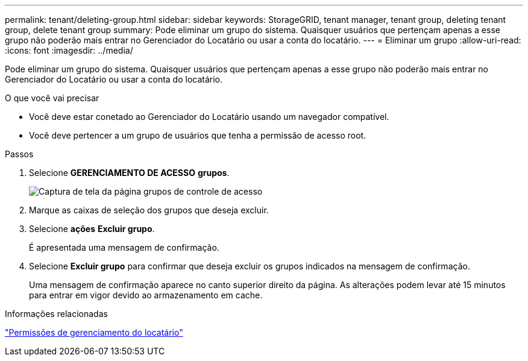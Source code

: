 ---
permalink: tenant/deleting-group.html 
sidebar: sidebar 
keywords: StorageGRID, tenant manager, tenant group, deleting tenant group, delete tenant group 
summary: Pode eliminar um grupo do sistema. Quaisquer usuários que pertençam apenas a esse grupo não poderão mais entrar no Gerenciador do Locatário ou usar a conta do locatário. 
---
= Eliminar um grupo
:allow-uri-read: 
:icons: font
:imagesdir: ../media/


[role="lead"]
Pode eliminar um grupo do sistema. Quaisquer usuários que pertençam apenas a esse grupo não poderão mais entrar no Gerenciador do Locatário ou usar a conta do locatário.

.O que você vai precisar
* Você deve estar conetado ao Gerenciador do Locatário usando um navegador compatível.
* Você deve pertencer a um grupo de usuários que tenha a permissão de acesso root.


.Passos
. Selecione *GERENCIAMENTO DE ACESSO* *grupos*.
+
image::../media/tenant_add_groups_example.png[Captura de tela da página grupos de controle de acesso]

. Marque as caixas de seleção dos grupos que deseja excluir.
. Selecione *ações* *Excluir grupo*.
+
É apresentada uma mensagem de confirmação.

. Selecione *Excluir grupo* para confirmar que deseja excluir os grupos indicados na mensagem de confirmação.
+
Uma mensagem de confirmação aparece no canto superior direito da página. As alterações podem levar até 15 minutos para entrar em vigor devido ao armazenamento em cache.



.Informações relacionadas
link:tenant-management-permissions.html["Permissões de gerenciamento do locatário"]
